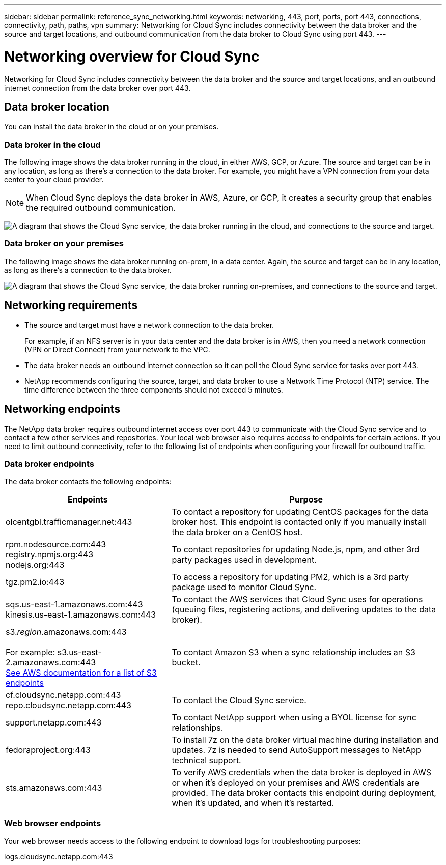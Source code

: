 ---
sidebar: sidebar
permalink: reference_sync_networking.html
keywords: networking, 443, port, ports, port 443, connections, connectivity, path, paths, vpn
summary: Networking for Cloud Sync includes connectivity between the data broker and the source and target locations, and outbound communication from the data broker to Cloud Sync using port 443.
---

= Networking overview for Cloud Sync
:hardbreaks:
:nofooter:
:icons: font
:linkattrs:
:imagesdir: ./media/

[.lead]
Networking for Cloud Sync includes connectivity between the data broker and the source and target locations, and an outbound internet connection from the data broker over port 443.

== Data broker location

You can install the data broker in the cloud or on your premises.

=== Data broker in the cloud

The following image shows the data broker running in the cloud, in either AWS, GCP, or Azure. The source and target can be in any location, as long as there's a connection to the data broker. For example, you might have a VPN connection from your data center to your cloud provider.

NOTE: When Cloud Sync deploys the data broker in AWS, Azure, or GCP, it creates a security group that enables the required outbound communication.

image:diagram_networking_cloud.png["A diagram that shows the Cloud Sync service, the data broker running in the cloud, and connections to the source and target."]

=== Data broker on your premises

The following image shows the data broker running on-prem, in a data center. Again, the source and target can be in any location, as long as there's a connection to the data broker.

image:diagram_networking_onprem.png["A diagram that shows the Cloud Sync service, the data broker running on-premises, and connections to the source and target."]

== Networking requirements

* The source and target must have a network connection to the data broker.
+
For example, if an NFS server is in your data center and the data broker is in AWS, then you need a network connection (VPN or Direct Connect) from your network to the VPC.

* The data broker needs an outbound internet connection so it can poll the Cloud Sync service for tasks over port 443.

* NetApp recommends configuring the source, target, and data broker to use a Network Time Protocol (NTP) service. The time difference between the three components should not exceed 5 minutes.

== Networking endpoints

The NetApp data broker requires outbound internet access over port 443 to communicate with the Cloud Sync service and to contact a few other services and repositories. Your local web browser also requires access to endpoints for certain actions. If you need to limit outbound connectivity, refer to the following list of endpoints when configuring your firewall for outbound traffic.

=== Data broker endpoints

The data broker contacts the following endpoints:

[cols="38,62",options="header"]
|===
| Endpoints
| Purpose

| olcentgbl.trafficmanager.net:443 | To contact a repository for updating CentOS packages for the data broker host. This endpoint is contacted only if you manually install the data broker on a CentOS host.

|
rpm.nodesource.com:443
registry.npmjs.org:443
nodejs.org:443
| To contact repositories for updating Node.js, npm, and other 3rd party packages used in development.

| tgz.pm2.io:443 | To access a repository for updating PM2, which is a 3rd party package used to monitor Cloud Sync.

|
sqs.us-east-1.amazonaws.com:443
kinesis.us-east-1.amazonaws.com:443
| To contact the AWS services that Cloud Sync uses for operations (queuing files, registering actions, and delivering updates to the data broker).

| s3._region_.amazonaws.com:443

For example: s3.us-east-2.amazonaws.com:443
https://docs.aws.amazon.com/general/latest/gr/rande.html#s3_region[See AWS documentation for a list of S3 endpoints^]
| To contact Amazon S3 when a sync relationship includes an S3 bucket.

|
cf.cloudsync.netapp.com:443
repo.cloudsync.netapp.com:443
| To contact the Cloud Sync service.

| support.netapp.com:443 | To contact NetApp support when using a BYOL license for sync relationships.

| fedoraproject.org:443 | To install 7z on the data broker virtual machine during installation and updates. 7z is needed to send AutoSupport messages to NetApp technical support.

| sts.amazonaws.com:443 | To verify AWS credentials when the data broker is deployed in AWS or when it's deployed on your premises and AWS credentials are provided. The data broker contacts this endpoint during deployment, when it's updated, and when it's restarted.

|===

=== Web browser endpoints

Your web browser needs access to the following endpoint to download logs for troubleshooting purposes:

logs.cloudsync.netapp.com:443
